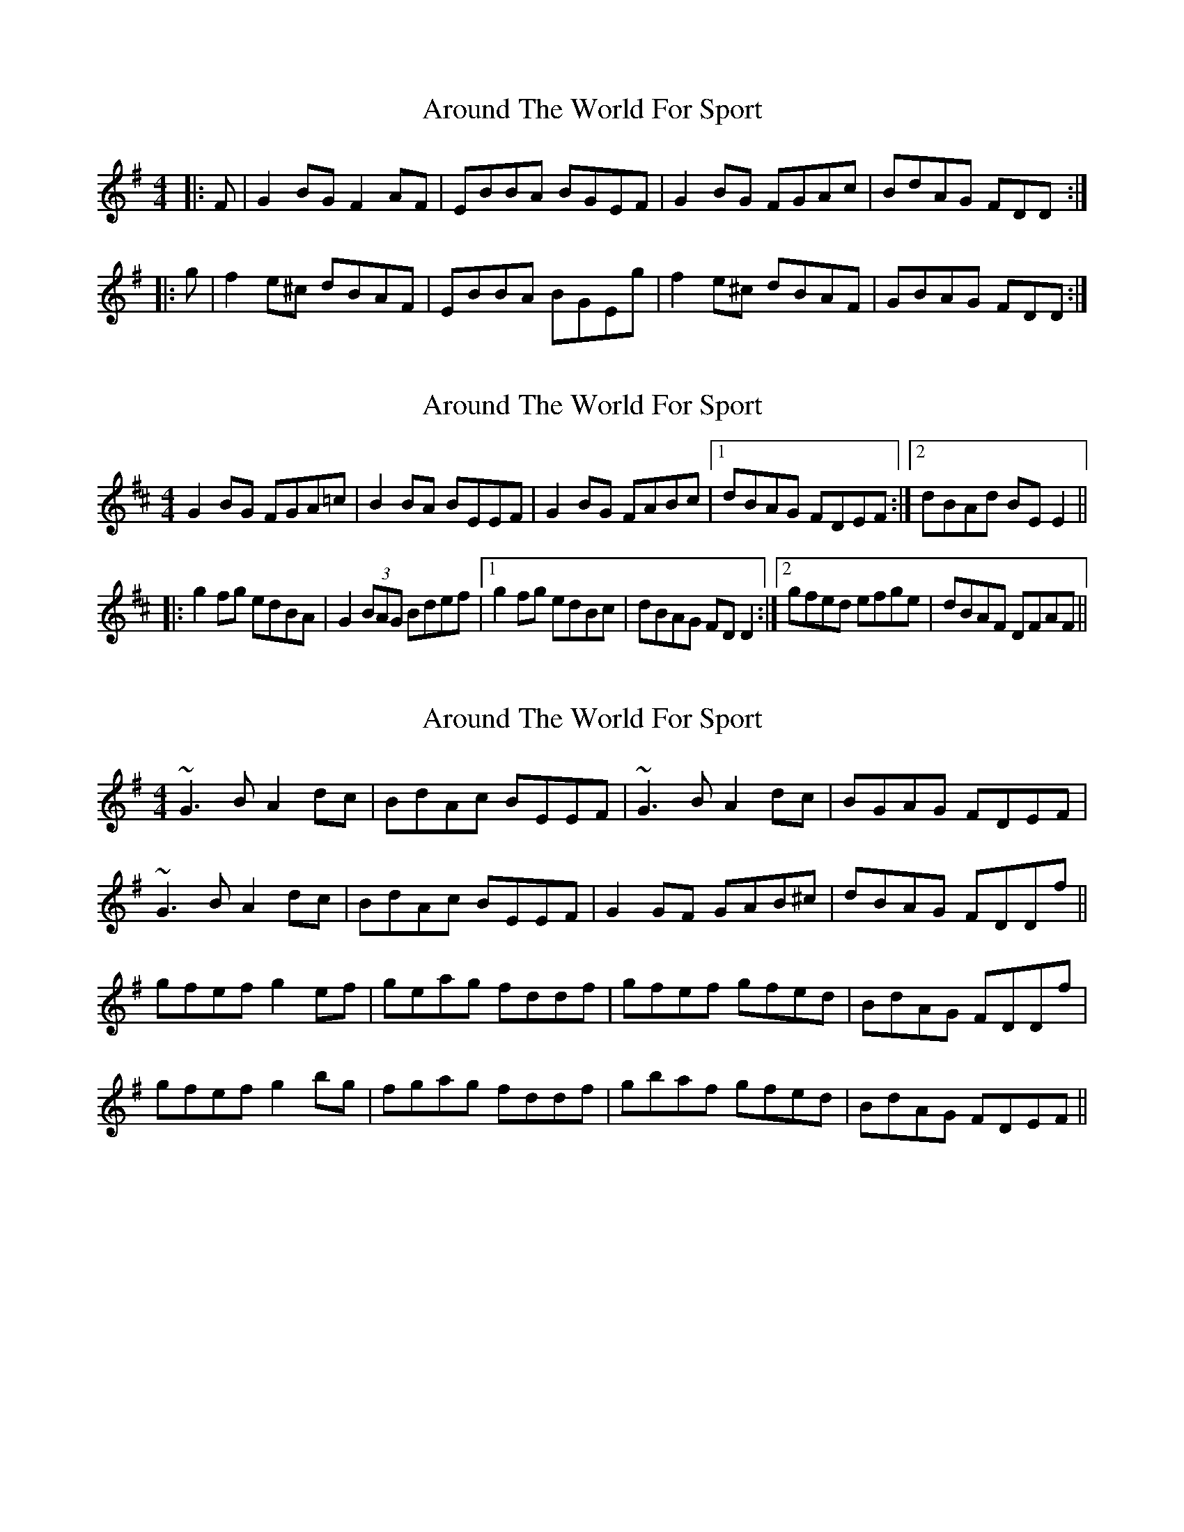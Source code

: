 X: 1
T: Around The World For Sport
Z: Kenn
S: https://thesession.org/tunes/1011#setting1011
R: reel
M: 4/4
L: 1/8
K: Emin
|:F|G2BG F2AF|EBBA BGEF|G2BG FGAc|BdAG FDD:|
|:g|f2e^c dBAF|EBBA BGEg|f2e^c dBAF|GBAG FDD:|
X: 2
T: Around The World For Sport
Z: CreadurMawnOrganig
S: https://thesession.org/tunes/1011#setting14228
R: reel
M: 4/4
L: 1/8
K: Edor
G2BG FGA=c|B2BA BEEF|G2BG FABc|1 dBAG FDEF:|2 dBAd BEE2 ||
|:g2fg edBA|G2(3BAG Bdef|1 g2fg edBc|dBAG FDD2:|2 gfed efge|dBAF DFAF||
X: 3
T: Around The World For Sport
Z: Dr. Dow
S: https://thesession.org/tunes/1011#setting14229
R: reel
M: 4/4
L: 1/8
K: Emin
~G3B A2dc|BdAc BEEF|~G3B A2dc|BGAG FDEF|~G3B A2dc|BdAc BEEF|G2GF GAB^c|dBAG FDDf||gfef g2ef|geag fddf|gfef gfed|BdAG FDDf|gfef g2bg|fgag fddf|gbaf gfed|BdAG FDEF||
X: 4
T: Around The World For Sport
Z: JACKB
S: https://thesession.org/tunes/1011#setting24055
R: reel
M: 4/4
L: 1/8
K: Emin
|:F|G2BG FAAF|EBBA BGEF|G2BG FABc|dBAG FDDF|
G2BG FAAF|EBBA BGEF|G2BG FABc|dBAG FD D||
|:g|f2e^c dBAF|EBBA BGEg|f2e^c dBAF|GBAG FDDg|
f2e^c dBAF|EBBA BGEg|f2e^c dBAF|GBAG FD D||
